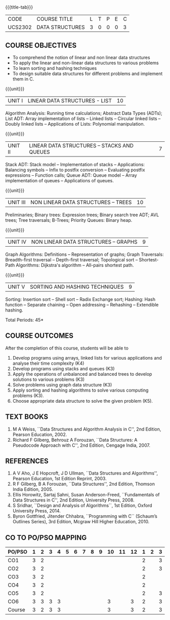 * 
:properties:
:author: Mr H Shahul Hamead and Ms M Saritha
:date: 09-03-2021
:end:
#+startup: showall
{{{title-tab}}}
| CODE    | COURSE TITLE    | L | T | P | E | C |
| UCS2302 | DATA STRUCTURES | 3 | 0 | 0 | 0 | 3 |

** R2021 CHANGES :noexport:
1. In Unit 2, Function call is added in the application of stack.
2. In Unit 5, External sorting is added.

** COURSE OBJECTIVES
- To comprehend the notion of linear and non linear data structures
- To apply the linear and non-linear data structures to various problems 
- To learn sorting and hashing techniques
- To design suitable data structures for different problems and implement them in C.

{{{unit}}}
| UNIT I | LINEAR DATA STRUCTURES - LIST | 10 |
Algorithm Analysis: Running time calculations; Abstract Data Types
(ADTs); List ADT: Array implementation of lists -- Linked lists --
Circular linked lists -- Doubly linked lists -- Applications of Lists:
Polynomial manipulation.

{{{unit}}}
| UNIT II | LINEAR DATA STRUCTURES – STACKS AND QUEUES | 7 |
Stack ADT: Stack model -- Implementation of stacks -- Applications:
Balancing symbols -- Infix to postfix conversion -- Evaluating postfix
expressions -- Function calls; Queue ADT: Queue model -- Array
implementation of queues -- Applications of queues.

{{{unit}}}
| UNIT III | NON LINEAR DATA STRUCTURES – TREES | 10 |
Preliminaries; Binary trees: Expression trees; Binary search tree ADT;
AVL trees; Tree traversals; B-Trees; Priority Queues: Binary heap.

{{{unit}}}
| UNIT IV | NON LINEAR DATA STRUCTURES – GRAPHS | 9 |
Graph Algorithms: Definitions -- Representation of graphs; Graph
Traversals: Breadth-first traversal -- Depth-first traversal;
Topological sort -- Shortest-Path Algorithms: Dijkstra's algorithm --
All-pairs shortest path.

{{{unit}}}
| UNIT V | SORTING AND HASHING TECHNIQUES | 9 |
Sorting: Insertion sort -- Shell sort -- Radix Exchange sort; Hashing:
Hash function -- Separate chaining -- Open addressing -- Rehashing --
Extendible hashing.

\hfill *Total Periods: 45*

** COURSE OUTCOMES
After the completion of this course, students will be able to
1. Develop programs using arrays, linked lists for various applications and analyse their time complexity (K4) 
2. Develop programs using stacks and queues (K3)
3. Apply the operations of unbalanced and balanced trees to develop solutions to various problems (K3)
4. Solve problems using graph data structure (K3)
5. Apply sorting and hashing algorithms to solve various computing problems (K3).
6. Choose appropriate data structure to solve the given problem (K5).
   
      
** TEXT BOOKS
1. M A Weiss, ``Data Structures and Algorithm Analysis in C'', 2nd
   Edition, Pearson Education, 2002.
2. Richard F Gilberg, Behrouz A Forouzan, ``Data Structures: A
   Pseudocode Approach with C'', 2nd Edition, Cengage India, 2007.

** REFERENCES
1. A V Aho, J E Hopcroft, J D Ullman, ``Data Structures and
   Algorithms'', Pearson Education, 1st Edition Reprint, 2003.
2. R F Gilberg, B A Forouzan, ``Data Structures'', 2nd Edition,
   Thomson India Edition, 2005.
3. Ellis Horowitz, Sartaj Sahni, Susan Anderson-Freed, ``Fundamentals
   of Data Structures in C'', 2nd Edition, University Press, 2008.
4. S Sridhar, ``Design and Analysis of Algorithms``, 1st Edition,
   Oxford University Press, 2014.
5. Byron Gottfried, Jitender Chhabra, ``Programming with C`` (Schaum’s
   Outlines Series), 3rd Edition, Mcgraw Hill Higher Education, 2010.

** CO TO PO/PSO MAPPING

| PO/PSO | 1 | 2 | 3 | 4 | 5 | 6 | 7 | 8 | 9 | 10 | 11 | 12 | 1 | 2 | 3 |
|--------+---+---+---+---+---+---+---+---+---+----+----+----+---+---+---|
| CO1    | 3 | 2 |   |   |  |  |  |  |  |   |    |   | 2 |  | 3 |
| CO2    | 3 | 2 |   |   |  |  |  |  |  |   |    |   | 2 |  | 3 |
| CO3    | 3 | 2 |   |   |  |  |  |  |  |   |    |   | 2 |  |  |
| CO4    | 3 | 2 |   |   |  |  |  |  |  |   |    |   | 2 |  |  |
| CO5    | 3 | 2 |   |   |  |  |  |  |  |   |    |   | 2 |  | 3 |
| CO6    | 3 | 3 | 3 | 3 |  |  |  |  |  |  3 |   | 3 | 2 |  | 3 |
|--------+---+---+---+---+---+---+---+---+---+----+----+----+---+---+---|
| Course | 3 | 2 | 3 | 3 |  |  |  |  |  | 3  |   |  3 | 2 |  | 3 |

# | Score | 10 | 15 | 14 | 9 | 0 | 0 | 0 | 0 | 3 | 5 | 0 | 5 | 10 | 5 | 0 |
